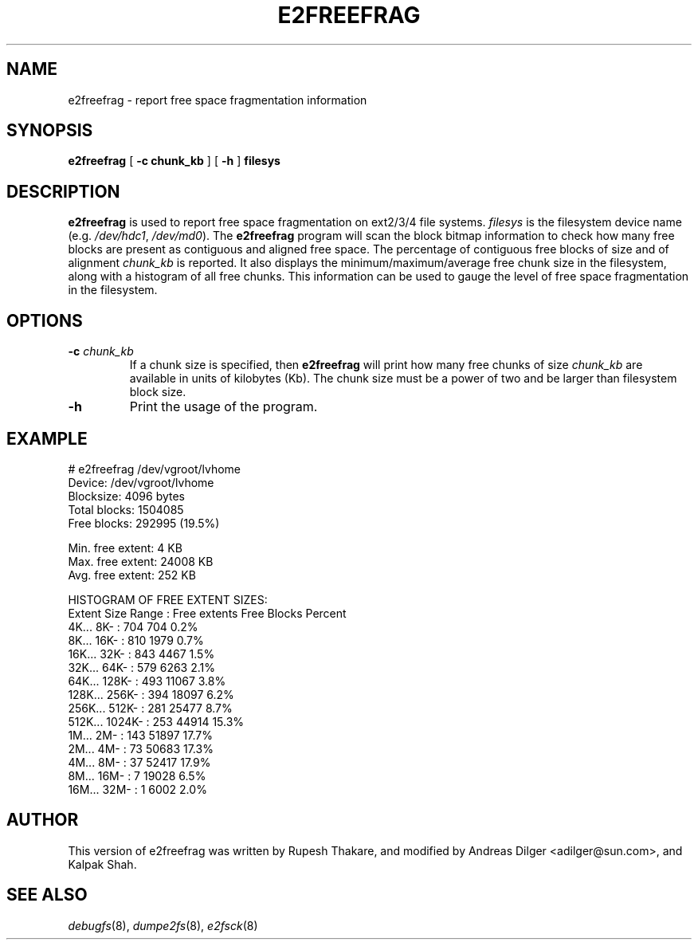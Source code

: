 .\" -*- nroff -*-
.TH E2FREEFRAG 8 "January 2021" "E2fsprogs version 1.45.7"
.SH NAME
e2freefrag \- report free space fragmentation information
.SH SYNOPSIS
.B e2freefrag
[
.B \-c chunk_kb
]
[
.B \-h
]
.B filesys

.SH DESCRIPTION
.B e2freefrag
is used to report free space fragmentation on ext2/3/4 file systems.
.I filesys
is the filesystem device name (e.g.
.IR /dev/hdc1 ", " /dev/md0 ).
The
.B e2freefrag
program will scan the block bitmap information to check how many free blocks
are present as contiguous and aligned free space. The percentage of contiguous
free blocks of size and of alignment
.I chunk_kb
is reported.  It also displays the minimum/maximum/average free chunk size in
the filesystem, along with a histogram of all free chunks.  This information
can be used to gauge the level of free space fragmentation in the filesystem.
.SH OPTIONS
.TP
.BI \-c " chunk_kb"
If a chunk size is specified, then
.B e2freefrag
will print how many free chunks of size
.I chunk_kb
are available in units of kilobytes (Kb).  The chunk size must be a
power of two and be larger than filesystem block size.
.TP
.B \-h
Print the usage of the program.
.SH EXAMPLE
# e2freefrag /dev/vgroot/lvhome
.br
Device: /dev/vgroot/lvhome
.br
Blocksize: 4096 bytes
.br
Total blocks: 1504085
.br
Free blocks: 292995 (19.5%)
.br

Min. free extent: 4 KB
.br
Max. free extent: 24008 KB
.br
Avg. free extent: 252 KB
.br

HISTOGRAM OF FREE EXTENT SIZES:
.br
Extent Size Range :   Free extents   Free Blocks  Percent
.br
    4K...    8K- :           704           704     0.2%
.br
    8K...   16K- :           810          1979     0.7%
.br
   16K...   32K- :           843          4467     1.5%
.br
   32K...   64K- :           579          6263     2.1%
.br
   64K...  128K- :           493         11067     3.8%
.br
  128K...  256K- :           394         18097     6.2%
.br
  256K...  512K- :           281         25477     8.7%
.br
  512K... 1024K- :           253         44914    15.3%
.br
    1M...    2M- :           143         51897    17.7%
.br
    2M...    4M- :            73         50683    17.3%
.br
    4M...    8M- :            37         52417    17.9%
.br
    8M...   16M- :             7         19028     6.5%
.br
   16M...   32M- :             1          6002     2.0%
.SH AUTHOR
This version of e2freefrag was written by Rupesh Thakare, and modified by
Andreas Dilger <adilger@sun.com>, and Kalpak Shah.
.SH SEE ALSO
.IR debugfs (8),
.IR dumpe2fs (8),
.IR e2fsck (8)

